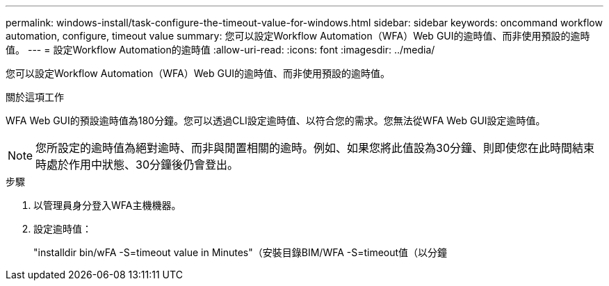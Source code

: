 ---
permalink: windows-install/task-configure-the-timeout-value-for-windows.html 
sidebar: sidebar 
keywords: oncommand workflow automation, configure, timeout value 
summary: 您可以設定Workflow Automation（WFA）Web GUI的逾時值、而非使用預設的逾時值。 
---
= 設定Workflow Automation的逾時值
:allow-uri-read: 
:icons: font
:imagesdir: ../media/


[role="lead"]
您可以設定Workflow Automation（WFA）Web GUI的逾時值、而非使用預設的逾時值。

.關於這項工作
WFA Web GUI的預設逾時值為180分鐘。您可以透過CLI設定逾時值、以符合您的需求。您無法從WFA Web GUI設定逾時值。


NOTE: 您所設定的逾時值為絕對逾時、而非與閒置相關的逾時。例如、如果您將此值設為30分鐘、則即使您在此時間結束時處於作用中狀態、30分鐘後仍會登出。

.步驟
. 以管理員身分登入WFA主機機器。
. 設定逾時值：
+
"installdir bin/wFA -S=timeout value in Minutes"（安裝目錄BIM/WFA -S=timeout值（以分鐘


